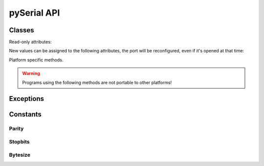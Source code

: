 ==============
 pySerial API
==============

.. module:: serial

Classes
=======

.. class:: Serial

    .. method:: __init__(port=None, baudrate=9600, bytesize=EIGHTBITS, parity=PARITY_NONE, stopbits=STOPBITS_ONE, timeout=None, xonxoff=0, rtscts=0, interCharTimeout=None)

        :param port:
            Device name or port number number or None.

        :param baudrate:
            Baud rate such as 9600 or 115200 etc.

        :param bytesize:
            Number of data bits. Possible values: FIVEBITS, SIXBITS, SEVENBITS, EIGHTBITS

        :param parity:
            Enable parity checking. Possible values: PARITY_NONE PARITY_EVEN PARITY_ODD PARITY_MARK PARITY_SPACE

        :param stopbits:
            Number of stop bits. Possible values: STOPBITS_ONE STOPBITS_ONE_POINT_FIVE STOPBITS_TWO

        :param timeout:
            Set a read timeout value.

        :param xonxoff:
            Enable software flow control.

        :param rtscts:
            Enable hardware (RTS/CTS) flow control.

        :param interCharTimeout:
            Inter-character timeout, None to disable.

        The port is immediately opened on object creation, when a ``port`` is
        given. It is not opened when port is None.

        - Number: number of device, numbering starts at zero.
        - Device name: depending on operating system. e.g. ``/dev/ttyUSB0``
          on GNU/Linux or ``COM3`` on Windows.

        Possible values for the parameter ``timeout``::

                timeout = None  # wait forever
                timeout = 0     # non-blocking mode (return immediately on read)
                timeout = x     # set timeout to x seconds (float allowed)


    .. method:: open()

        Open port.

    .. method:: close()

        Close port immediately.

    .. method:: setBaudrate(baudrate)

        Change baud rate on an open port.

    .. method:: inWaiting()

        Return the number of chars in the receive buffer.

    .. method:: read(size=1)

        Read size bytes from the serial port. If a timeout is set it may return
        less characters as requested. With no timeout it will block until the
        requested number of bytes is read.

    .. method:: write(s)

        Write the string `s` to the port.

    .. method:: flush():

        Flush of file like objects. In this case, wait until all data is
        written.

    .. method:: flushInput()

        Flush input buffer, discarding all it's contents.

    .. method:: flushOutput()

        Clear output buffer, aborting the current output and
        discarding all that is in the buffer.

    .. method:: sendBreak(duration=0.25)

        Send break condition. Timed, returns to idle state after given
        duration.

    .. method:: setBreak(level=True)

        Set break: Controls TXD. When active, no transmitting is possible.

    .. method:: setRTS(level=True)

        Set RTS line to specified logic level.

    .. method:: setDTR(level=True)

        Set DTR line to specified logic level.

    .. method:: getCTS()

        Return the state of the CTS line.

    .. method:: getDSR()

        Return the state of the DSR line.

    .. method:: getRI()

        Return the state of the RI line.

    .. method:: getCD()

        Return the state of the CD line

    Read-only attributes:

    .. attribute:: portstr

        Device name. This is always the device name even if the
        port was opened by a number. (Read Only).

    .. attribute:: BAUDRATES

        A list of valid baud rates. The list may be incomplete such that higher
        baud rates may be supported by the device and that values in between the
        standard baud rates are supported. (Read Only).

    .. attribute:: BYTESIZES

        A list of valid byte sizes for the device (Read Only).

    .. attribute:: PARITIES

        A list of valid parities for the device (Read Only).

    .. attribute:: STOPBITS

        A list of valid stop bit widths for the device (Read Only).


    New values can be assigned to the following attributes, the port will be reconfigured, even if it's opened at that time:

    .. attribute:: port

        Port name/number as set by the user.

    .. attribute:: baudrate

        Current baud rate setting.

    .. attribute:: bytesize

        Byte size in bits.

    .. attribute:: parity

        Parity setting.

    .. attribute:: stopbits

        Stop bit with.

    .. attribute:: timeout

        Timeout setting (seconds, float).

    .. attribute:: xonxoff

        If Xon/Xoff flow control is enabled.

    .. attribute:: rtscts

        If hardware flow control is enabled.

    Platform specific methods.

    .. warning:: Programs using the following methods are not portable to other platforms!

    .. method:: nonblocking()

        :platform: Unix

        Configure the device for nonblocking operations. This can be useful if
        the port is used with ``select``.

    .. method:: fileno()

        :platform: Unix

        Return file descriptor number.


    .. method:: setXON(level=True)

        :platform: Windows

        Set software flow control state.


Exceptions
==========

.. exception:: SerialException

    Base class for serial port exceptions.

.. exception:: SerialTimeoutException

    Exception that is raised on write timeouts.


Constants
=========

Parity
------
.. data:: PARITY_NONE
.. data:: PARITY_EVEN
.. data:: PARITY_ODD
.. data:: PARITY_MARK
.. data:: PARITY_SPACE

Stopbits
--------
.. data:: STOPBITS_ONE
.. data:: STOPBITS_ONE_POINT_FIVE
.. data:: STOPBITS_TWO

Bytesize
--------
.. data:: FIVEBITS
.. data:: SIXBITS
.. data:: SEVENBITS
.. data:: EIGHTBITS

